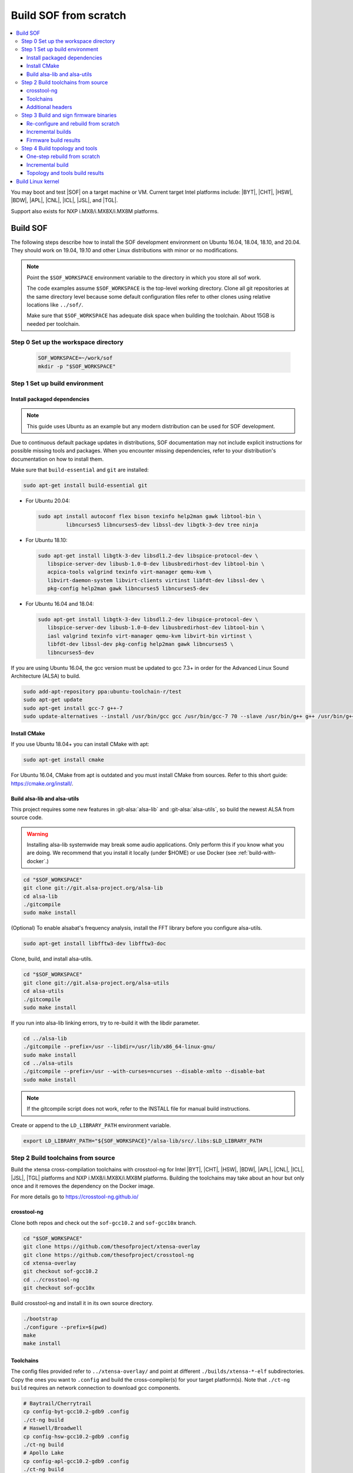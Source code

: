 .. _build-from-scratch:

Build SOF from scratch
######################

.. contents::
   :local:
   :depth: 3

You may boot and test |SOF| on a target machine or VM. Current target
Intel platforms include: |BYT|, |CHT|, |HSW|, |BDW|, |APL|, |CNL|, |ICL|, |JSL|, and |TGL|.

Support also exists for NXP i.MX8/i.MX8X/i.MX8M platforms.

Build SOF
*********

The following steps describe how to install the SOF development
environment on Ubuntu 16.04, 18.04, 18.10, and 20.04. They should work on
19.04, 19.10 and other Linux distributions with minor or no
modifications.

.. note::

   Point the ``$SOF_WORKSPACE`` environment variable to the directory in
   which you store all sof work.

   The code examples assume ``$SOF_WORKSPACE`` is the top-level working
   directory. Clone all git repositories at the same directory level
   because some default configuration files refer to other clones using
   relative locations like ``../sof/``.

   Make sure that ``$SOF_WORKSPACE`` has adequate disk space when building
   the toolchain. About 15GB is needed per toolchain.

Step 0 Set up the workspace directory
=====================================

  .. code-block:: bash

     SOF_WORKSPACE=~/work/sof
     mkdir -p "$SOF_WORKSPACE"

Step 1 Set up build environment
===============================

Install packaged dependencies
-----------------------------
.. note::

   This guide uses Ubuntu as an example but any modern distribution can be
   used for SOF development.

Due to continuous default package updates in distributions, SOF
documentation may not include explicit instructions for possible missing
tools and packages. When you encounter missing dependencies, refer to your
distribution's documentation on how to install them.

Make sure that ``build-essential`` and ``git`` are installed:

.. code-block:: bash

   sudo apt-get install build-essential git

* For Ubuntu 20.04:

  .. code-block:: bash

     sudo apt install autoconf flex bison texinfo help2man gawk libtool-bin \
	      libncurses5 libncurses5-dev libssl-dev libgtk-3-dev tree ninja

* For Ubuntu 18.10:

  .. code-block:: bash

     sudo apt-get install libgtk-3-dev libsdl1.2-dev libspice-protocol-dev \
        libspice-server-dev libusb-1.0-0-dev libusbredirhost-dev libtool-bin \
        acpica-tools valgrind texinfo virt-manager qemu-kvm \
        libvirt-daemon-system libvirt-clients virtinst libfdt-dev libssl-dev \
        pkg-config help2man gawk libncurses5 libncurses5-dev

* For Ubuntu 16.04 and 18.04:

  .. code-block:: bash

     sudo apt-get install libgtk-3-dev libsdl1.2-dev libspice-protocol-dev \
        libspice-server-dev libusb-1.0-0-dev libusbredirhost-dev libtool-bin \
        iasl valgrind texinfo virt-manager qemu-kvm libvirt-bin virtinst \
        libfdt-dev libssl-dev pkg-config help2man gawk libncurses5 \
        libncurses5-dev

If you are using Ubuntu 16.04, the gcc version must be updated to gcc 7.3+
in order for the Advanced Linux Sound Architecture (ALSA) to build.

.. code-block:: bash

   sudo add-apt-repository ppa:ubuntu-toolchain-r/test
   sudo apt-get update
   sudo apt-get install gcc-7 g++-7
   sudo update-alternatives --install /usr/bin/gcc gcc /usr/bin/gcc-7 70 --slave /usr/bin/g++ g++ /usr/bin/g++-7

Install CMake
-------------

If you use Ubuntu 18.04+ you can install CMake with apt:

.. code-block:: bash

   sudo apt-get install cmake

For Ubuntu 16.04, CMake from apt is outdated and you must install CMake from
sources. Refer to this short guide: https://cmake.org/install/.

Build alsa-lib and alsa-utils
-----------------------------

This project requires some new features in :git-alsa:`alsa-lib` and
:git-alsa:`alsa-utils`, so build the newest ALSA from source code.

.. warning::

   Installing alsa-lib systemwide may break some audio applications.
   Only perform this if you know what you are doing. We recommend that you
   install it locally (under $HOME) or use Docker
   (see :ref:`build-with-docker`.)

.. code-block:: bash

   cd "$SOF_WORKSPACE"
   git clone git://git.alsa-project.org/alsa-lib
   cd alsa-lib
   ./gitcompile
   sudo make install

(Optional) To enable alsabat's frequency analysis, install the FFT library
before you configure alsa-utils.

.. code-block:: bash

   sudo apt-get install libfftw3-dev libfftw3-doc

Clone, build, and install alsa-utils.

.. code-block:: bash

   cd "$SOF_WORKSPACE"
   git clone git://git.alsa-project.org/alsa-utils
   cd alsa-utils
   ./gitcompile
   sudo make install

If you run into alsa-lib linking errors, try to re-build it with the libdir
parameter.

.. code-block:: bash

   cd ../alsa-lib
   ./gitcompile --prefix=/usr --libdir=/usr/lib/x86_64-linux-gnu/
   sudo make install
   cd ../alsa-utils
   ./gitcompile --prefix=/usr --with-curses=ncurses --disable-xmlto --disable-bat
   sudo make install

.. note::

   If the gitcompile script does not work, refer to the INSTALL file for
   manual build instructions.

Create or append to the ``LD_LIBRARY_PATH`` environment variable.

.. code-block:: bash

   export LD_LIBRARY_PATH="${SOF_WORKSPACE}"/alsa-lib/src/.libs:$LD_LIBRARY_PATH

.. _build-toolchains-from-source:

Step 2 Build toolchains from source
===================================

Build the xtensa cross-compilation toolchains with crosstool-ng for
Intel |BYT|, |CHT|, |HSW|, |BDW|, |APL|, |CNL|, |ICL|, |JSL|, |TGL|
platforms and NXP i.MX8/i.MX8X/i.MX8M platforms. Building the toolchains
may take about an hour but only once and it removes the dependency on
the Docker image.

For more details go to https://crosstool-ng.github.io/

crosstool-ng
------------

Clone both repos and check out the ``sof-gcc10.2`` and ``sof-gcc10x`` branch.

.. code-block:: bash

   cd "$SOF_WORKSPACE"
   git clone https://github.com/thesofproject/xtensa-overlay
   git clone https://github.com/thesofproject/crosstool-ng
   cd xtensa-overlay
   git checkout sof-gcc10.2
   cd ../crosstool-ng
   git checkout sof-gcc10x

Build crosstool-ng and install it in its own source directory.

.. code-block:: bash

   ./bootstrap
   ./configure --prefix=$(pwd)
   make
   make install

Toolchains
----------

The config files provided refer to ``../xtensa-overlay/`` and point at
different ``./builds/xtensa-*-elf`` subdirectories. Copy the ones you
want to ``.config`` and build the cross-compiler(s) for your target
platform(s). Note that ``./ct-ng build`` requires an network connection to
download gcc components.

.. code-block:: bash

   # Baytrail/Cherrytrail
   cp config-byt-gcc10.2-gdb9 .config
   ./ct-ng build
   # Haswell/Broadwell
   cp config-hsw-gcc10.2-gdb9 .config
   ./ct-ng build
   # Apollo Lake
   cp config-apl-gcc10.2-gdb9 .config
   ./ct-ng build
   # Cannon Lake, Ice Lake, Jasper Lake and Tiger Lake
   cp config-cnl-gcc10.2-gdb9 .config
   ./ct-ng build
   # i.MX8/i.MX8X
   cp config-imx-gcc10.2-gdb9 .config
   ./ct-ng build
   # i.MX8M
   cp config-imx8m-gcc10.2-gdb9 .config
   ./ct-ng build

``./ct-ng`` is a Linux kernel style Makefile; so the sample commands below
can be used to fix some out of date ``config-*-gcc10.2-gdb9`` file or find
default values missing from it:

.. code-block:: bash

   ./ct-ng help
   cp config-apl-gcc10.2-gdb9 .config
   ./ct-ng oldconfig V=1
   diff -u config-apl-gcc10.2-gdb9 .config

While other steps take minutes at most, building all toolchains may last
about an hour depending on the performance of your system. Run this loop
to build all toolchains without interruption:

.. code-block:: bash

   time for i in config*gcc10.2-gdb9; do
      cp "$i" .config && ./ct-ng build || break ;
   done


"Install" toolchains in the expected location by linking
from ``$SOF_WORKSPACE`` to them:

.. code-block:: bash

   ls builds/
   # xtensa-apl-elf  xtensa-byt-elf   xtensa-cnl-elf   xtensa-hsw-elf  xtensa-imx-elf  xtensa-imx8m-elf
   cd "$SOF_WORKSPACE"
   for i in crosstool-ng/builds/xtensa-*; do ln -s "$i"; done

Remove the temporary build files (~7GB per toolchain):

.. code-block:: bash

   rm -rf .build

.. note::

   |HSW| and |BDW| share the same toolchain: xtensa-hsw-elf

   |BYT| and |CHT| share the same toolchain: xtensa-byt-elf

   |CNL|, |ICL|, |JSL| and |TGL| share the same toolchain: xtensa-cnl-elf

   i.MX8 and i.MX8X share the same toolchain: xtensa-imx-elf


Additional headers
------------------

To get some required headers, clone the following newlib repository and
switch to the `xtensa` branch.

.. code-block:: bash

   cd "$SOF_WORKSPACE"
   git clone https://github.com/jcmvbkbc/newlib-xtensa
   cd newlib-xtensa
   git checkout -b xtensa origin/xtensa

Temporarily add toolchains to your PATH variable. This is *not* required
when using high-level scripts described below; it's only required here or
when invoking CMake manually. In other words, you don't need to adjust your
PATH permanently because no risk of interfere with non-SOF tasks exists.

.. code-block:: bash

   for i in "${SOF_WORKSPACE}"/xtensa-*-elf; do PATH="$PATH:$i"/bin; done

Build and install the newlib headers for each toolchain:

.. code-block:: bash

   XTENSA_ROOT="${SOF_WORKSPACE}"/xtensa-root
   time for toolchain in ../xtensa-*-elf; do
      ./configure --target="${toolchain#../}" --prefix="$XTENSA_ROOT" &&
      make && make install || break;
      rm etc/config.cache
   done
   ls "$XTENSA_ROOT"
     => share  xtensa-apl-elf  xtensa-byt-elf  xtensa-cnl-elf  xtensa-hsw-elf ...

This should take a few minutes.

.. note::

   ``--prefix=`` expects an absolute path. Define XTENSA_ROOT according to
   your environment.

The required headers are now in ``"$SOF_WORKSPACE"/xtensa-root``, and
cross-compilation toolchains for xtensa DSPs are set up.

Step 3 Build and sign firmware binaries
=======================================

After the SOF environment is set up, clone the *sof* repo:

.. code-block:: bash

   cd "$SOF_WORKSPACE"
   git clone https://github.com/thesofproject/sof
   cd sof


Copy the commented ``installer/sample-config.mk`` to
``installer/config.mk``, then select a list of platforms and provide an
optional target hostname in the latter file. Then run:

.. code-block:: bash

   make -C installer/

This builds multiple platforms in parallel and deploys firmware and
topologies to ``/lib/firmware/intel/`` on the local or remote
destination that you configured. It builds with the default platform
configurations the first time and then switches to incremental builds
which preserves any ``make menuconfig`` or other configuration changes
you made. These two ways to build are described below, so read on if you
need finer control on the build system and configuration. Otherwise you
can skip the next two sections.

The installer also builds and deploys some user-space binaries from the
``sof/tools/`` subdirectory.


Re-configure and rebuild from scratch
-------------------------------------

To rebuild |SOF| from scratch, the installer Makefile above relies on
the :git-sof-mainline:`scripts/xtensa-build-all.sh` script. If you need
finer control or to troubleshoot some build issue you can also use it
directly. To build the firmware for all platforms:

.. code-block:: bash

   cd "$SOF_WORKSPACE"/sof/
   ./scripts/xtensa-build-all.sh -a

.. note::

   This script works only if the cross-compiler and ``xtensa-root`` are
   siblings in the same ``sof`` directory, as instructed above.

As of May 2021, you may specify one or more of the following platform
arguments: ``byt``, ``cht``, ``bdw``, ``hsw``, ``apl``, ``skl``, ``kbl``, ``cnl``,
``sue``, ``icl``, ``jsl``, ``tgl``, ``tgl-h``, ``imx8``, ``imx8x``, ``imx8m``. Example:

.. code-block:: bash

   ./scripts/xtensa-build-all.sh byt
   ./scripts/xtensa-build-all.sh byt apl

For the latest platforms list and help message, run the script without
any argument.  You can also enable debug builds with -d, enable rom
builds with -r and speed up the build with -j [n]

.. code-block:: bash

   ./scripts/xtensa-build-all.sh -d byt
   ./scripts/xtensa-build-all.sh -d -r apl
   ./scripts/xtensa-build-all.sh -d -r -j 4 apl

.. note::
   The ``xtensa-build-all.sh`` script uses ``rimage`` to build the final
   firmware image. ``rimage`` uses by default a public key included in the
   sof repo for signing. However, if you need to use some other external key
   for signing you can specify the path to your key as environment variable
   before invoking the build:

   .. code-block:: bash

      export PRIVATE_KEY_OPTION=-DRIMAGE_PRIVATE_KEY=/path_to_key/private.pem

   The same export mechanism should work also when building with Docker.

Incremental builds
------------------

This is a more detailed build guide for the *sof* repo. Unlike
``xtensa-build-all.sh``, this doesn't rebuild everything every time. The
installer Makefile above relies on this for incremental builds.

Snippets below assume that your current directory is the root of the
``sof`` clone (``"$SOF_WORKSPACE"/sof/``).

CMake recommends out-of-tree builds. Among others, this lets you build
different configurations/platforms in different build directories from
the same source without starting from scratch.

.. note::

   The ``-j`` argument tells make how many processes to use concurrently.
   Select a value that matches your build system.

for |BYT|:

.. code-block:: bash

   mkdir build_byt && cd build_byt
   cmake -DTOOLCHAIN=xtensa-byt-elf -DROOT_DIR="$XTENSA_ROOT"/xtensa-byt-elf -DINIT_CONFIG=baytrail_defconfig ..
   make help # lists all available targets
   make bin -j4 VERBOSE=1

You can replace ``byt`` above with any other platform listed in the help
output of the ``sof/scripts/xtensa-build-all.sh``. Find the toolchain
matching each platform in the same script or above.


.. note::

   After the cmake step, you can customize your build with
   'make menuconfig'.

   DEBUG and ROM options are available for the FW binary build. Enable them
   with 'make menuconfig'.

.. code-block:: bash

   mkdir build_cnl_custom && cd build_cnl_custom
   cmake -DTOOLCHAIN=xtensa-cnl-elf -DROOT_DIR="$XTENSA_ROOT"/xtensa-cnl-elf -DINIT_CONFIG=cannonlake_defconfig ..
   make menuconfig # select/deselect options and save
   make bin -j4

.. note::

   If you have `Ninja <https://ninja-build.org/>`_ installed, you can use it
   instead of Make. Just type *cmake -GNinja ...* during the configuration
   step.


Firmware build results
----------------------

The firmware binary files are located in build_<platform>/src/arch/xtensa/.
The installer copies them to your target machine's ``/lib/firmware/intel/sof``
folder.

.. code-block:: bash

   sof-apl.ri  sof-bdw.ri  sof-byt.ri  sof-cht.ri  sof-cnl.ri  sof-hsw.ri


Step 4 Build topology and tools
===============================

You can probably skip this section if you use the firmware installer in
the previous section.

One-step rebuild from scratch
-----------------------------

Without any argument :git-sof-mainline:`scripts/build-tools.sh` builds
the default CMake target "ALL" of :git-sof-mainline:`tools/`.

.. code-block:: bash

   cd "$SOF_WORKSPACE"/sof/
   ./scripts/build-tools.sh
   ./scripts/build-tools.sh -h
   usage: ./scripts/build-tools.sh [-t|-f]
       [-t] Build test topologies
       [-f] Build fuzzer"

Incremental build
-----------------

.. code-block:: bash

   cd "$SOF_WORKSPACE"/sof/tools/
   mkdir build_tools && cd build_tools
   cmake ..
   make -j4

If your ``cmake --version`` is 3.13 or higher, you may prefer the new -B option:

.. code-block:: bash

   cmake -B build_tools/
   make  -C build_tools/ -j4 VERBOSE=1
   rm -rf   build_tools/ # no need to change directory ever

Topology and tools build results
--------------------------------

The topology files are located in the *tools/build_tools/topology*
folder.  The installer Makefile copies them to the target machine's
``/lib/firmware/intel/sof-tplg/`` folder.

The *sof-logger* tool is in the *tools/build_tools/logger* folder. The
installer Makefile copies them to the target directory of your choice.

.. _Build Linux kernel:

Build Linux kernel
******************

|SOF| uses the Linux kernel dev branch, and it must work with other dev
branch firmware and topology. This short section shows how to build
Debian kernel packages tested on Ubuntu in a small number of commands.
Note that these commands rebuild everything from scratch every time which
makes then unsuitably slow for development. If you need to make kernel
code changes, ignore this and look at
:ref:`setup-ktest-environment`, the `README <https://github.com/thesofproject/kconfig/blob/master/README.md/>`_ file of
the kconfig repo, and the :ref:`sof_driver_arch`.

#. Build the kernel with this branch.

   .. code-block:: bash

      sudo apt-get install bison flex libelf-dev
      cd "$SOF_WORKSPACE"
      git clone https://github.com/thesofproject/linux
      cd linux
      git checkout topic/sof-dev
      make defconfig
      git clone https://github.com/thesofproject/kconfig
      scripts/kconfig/merge_config.sh .config ./kconfig/base-defconfig ./kconfig/sof-defconfig  ./kconfig/mach-driver-defconfig ./kconfig/hdaudio-codecs-defconfig
      (optional) make menuconfig

   Select the SOF driver support and disable SST drivers.

#. Make the kernel deb package to install on the target machine.

   .. code-block:: bash

      make deb-pkg -j 4

#. Copy the three resulting *.deb* files to the target machine and install
   them.

   .. code-block:: bash

      sudo dpkg -i /absolute/path/to/deb/file
      sudo apt-get install -f

